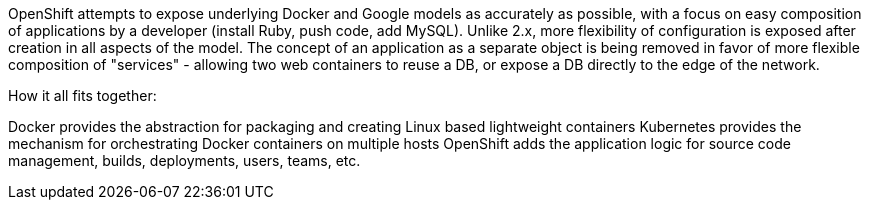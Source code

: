 OpenShift attempts to expose underlying Docker and Google models as accurately as possible, with a focus on easy composition of applications by a developer (install Ruby, push code, add MySQL). Unlike 2.x, more flexibility of configuration is exposed after creation in all aspects of the model. The concept of an application as a separate object is being removed in favor of more flexible composition of "services" - allowing two web containers to reuse a DB, or expose a DB directly to the edge of the network.

How it all fits together:

Docker provides the abstraction for packaging and creating Linux based lightweight containers
Kubernetes provides the mechanism for orchestrating Docker containers on multiple hosts
OpenShift adds the application logic for source code management, builds, deployments, users, teams, etc.